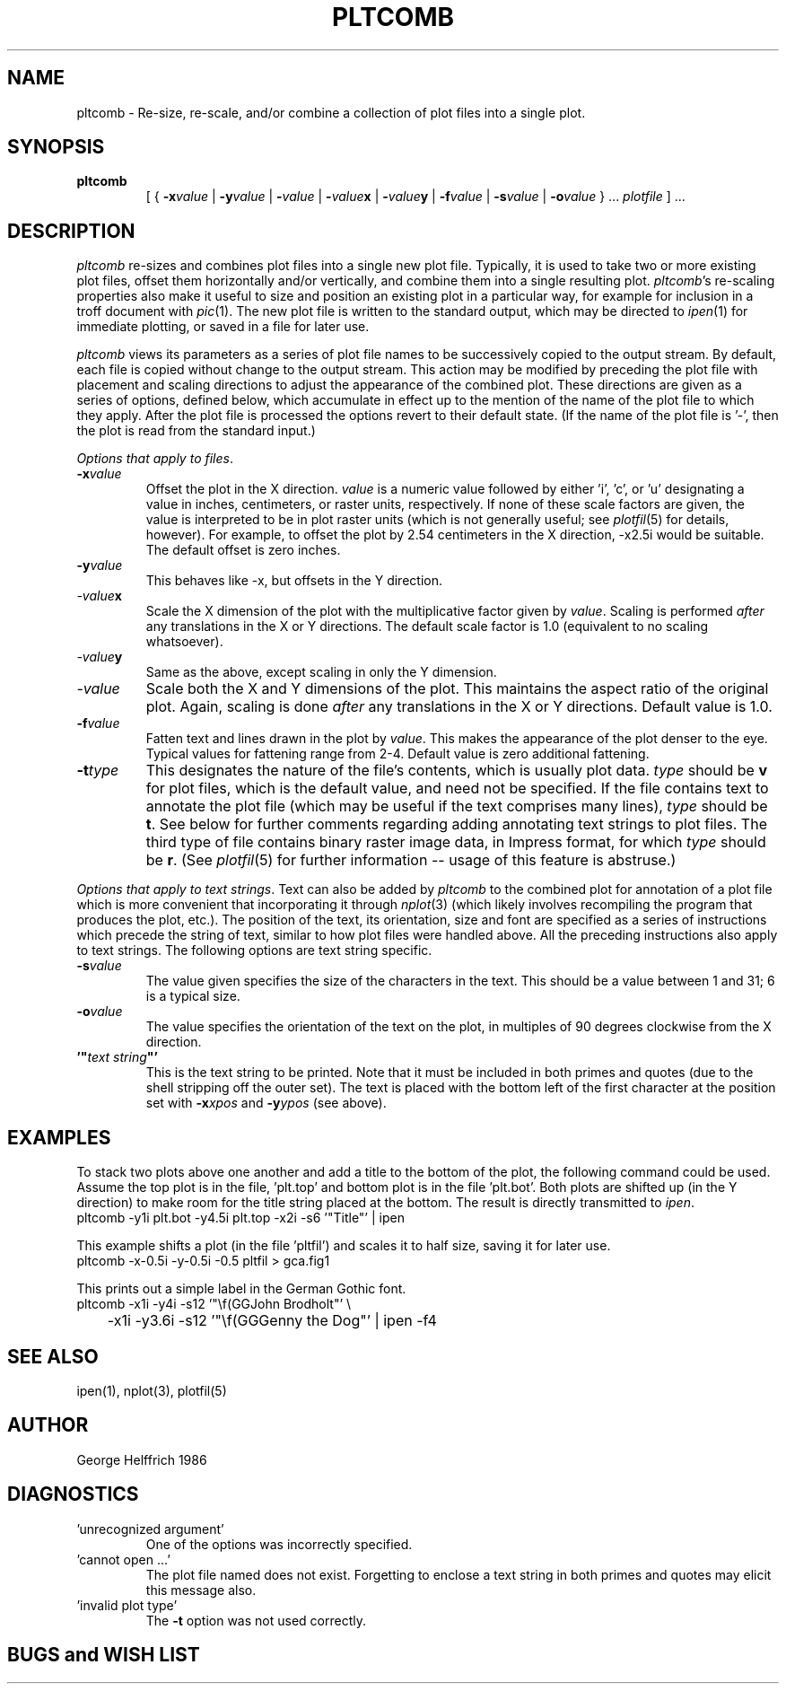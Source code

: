 .TH PLTCOMB 1G "December 2, 1987" "NU Geological Sciences"
.SH NAME
pltcomb \- Re-size, re-scale, and/or combine a collection of plot 
files into a single plot.
.SH SYNOPSIS
.TP
.B pltcomb\c
[ {
.BI -x value
|
.BI -y value
|
.BI - value
|
.BI - value\c
.B x
|
.BI - value\c
.B y
|
.BI -f value
|
.BI -s value
|
.BI -o value
} ...
.I plotfile
] ...
.SH DESCRIPTION
.I pltcomb
re-sizes and combines plot files into a single new plot file.  Typically, it
is used to take two or more existing plot files, offset them horizontally
and/or vertically, and combine them into a single resulting plot.
.IR pltcomb 's
re-scaling properties also make it useful to size and position an existing plot
in a particular way, for example for inclusion in a troff document with
.IR pic (1).
The new plot file is written to the standard output, which may be directed to
.IR ipen (1)
for immediate plotting, or saved in a file for later use.
.PP
.I pltcomb
views its parameters as a series of plot file names to be successively copied
to the output stream.  By default, each file is copied without change to the
output stream.  This action may be modified by preceding the plot file
with placement and scaling directions to adjust the appearance of the 
combined plot.  These directions are given as a series of options, defined
below, which accumulate in effect up to the mention of the
name of the plot file to which they apply.  After the plot file is processed
the options revert to their default state.  (If the name of the plot file is
\&'-', then the plot is read from the standard input.)
.PP
.IR "Options that apply to files" .
.TP 
.BI -x value
Offset the plot in the X direction.
.I value
is a numeric value followed by either 'i', 'c', or 'u' designating a value in
inches, centimeters, or raster units, respectively.  If none of these 
scale factors are given, the value is interpreted to be in plot raster units 
(which is not generally useful; see
.IR plotfil (5)
for details, however).  For example, to offset the plot by 2.54 centimeters
in the X direction, -x2.5i would be suitable.  The default offset is zero
inches.
.TP
.BI -y value
This behaves like -x, but offsets in the Y direction.
.TP
.IB -value x
Scale the X dimension of the plot with the multiplicative factor given by
.IR value .
Scaling is performed
.I after
any translations in the X or Y directions.  The default scale factor is 1.0
(equivalent to no scaling whatsoever).
.TP
.IB -value y
Same as the above, except scaling in only the Y dimension.
.TP
.I -value
Scale both the X and Y dimensions of the plot.  This maintains the aspect ratio
of the original plot.  Again, scaling is done
.I after
any translations in the X or Y directions.  Default value is 1.0.
.TP
.BI -f value
Fatten text and lines drawn in the plot by
.IR value .
This makes the appearance of the plot denser to the eye.  Typical values for
fattening range from 2-4.  Default value is zero additional fattening.
.TP
.BI -t type
This designates the nature of the file's contents, which is usually plot
data.
.I type
should be
.B v
for plot files, which is the default value, and need not be specified.
If the file contains text to annotate the plot file (which may be useful
if the text comprises many lines),
.I type
should be
.BR t .
See below for further comments regarding adding annotating text strings to
plot files.
The third type of file contains binary raster image data, in Impress format,
for which
.I type
should be
.BR r .
(See
.IR plotfil (5)
for further information -- usage of this feature is abstruse.)
.PP
.IR "Options that apply to text strings" .
Text can also be added by
.I pltcomb 
to the combined plot for annotation of a plot file 
which is more convenient that incorporating it through
.IR nplot (3)
(which likely involves recompiling the program that produces the plot, etc.).
The position of the text, its orientation, size and font are specified as a
series of instructions which precede the string of text, similar to how plot
files were handled above.  All the preceding instructions also apply to text 
strings.  The following options are text string specific.
.TP
.BI -s value
The value given specifies the size of the characters in the text.  This should
be a value between 1 and 31; 6 is a typical size.
.TP
.BI -o value
The value specifies the orientation of the text on the plot, in multiples of
90 degrees clockwise from the X direction.
.TP
\fB\&'"\fItext string\fB"'
.BR
This is the text string to be printed.  Note that it must be included in both
primes and quotes (due to the shell stripping off the outer set).  The text
is placed with the bottom left of the first character at the position set with
.BI -x xpos
and
.BI -y ypos
(see above).
.SH EXAMPLES
.PP
To stack two plots above one another and add a title to the bottom of the
plot, the following command could be used.  Assume the top plot is in the file,
\&'plt.top' and bottom plot is in the file 'plt.bot'.  Both plots are 
shifted up (in the Y direction) to make room for the title string placed at
the bottom.  The result is directly transmitted to
.IR ipen .
.nf
pltcomb -y1i plt.bot -y4.5i plt.top -x2i -s6 '"Title"' | ipen
.fi
.PP
This example shifts a plot (in the file 'pltfil') and scales it to half size,
saving it for later use.
.nf
pltcomb -x-0.5i -y-0.5i -0.5 pltfil > gca.fig1
.fi
.PP
This prints out a simple label in the German Gothic font.
.nf
pltcomb -x1i -y4i -s12 '"\\f(GGJohn Brodholt"' \\
	-x1i -y3.6i -s12 '"\\f(GGGenny the Dog"' | ipen -f4
.fi
.SH SEE ALSO
ipen(1), nplot(3), plotfil(5)
.SH AUTHOR
George Helffrich 1986
.SH DIAGNOSTICS
.TP
\&'unrecognized argument'
One of the options was incorrectly specified.
.TP
\&'cannot open ...'
The plot file named does not exist.  Forgetting to enclose a text string in
both primes and quotes may elicit this message also.
.TP
\&'invalid plot type'
The
.B -t
option was not used correctly.
.SH "BUGS and WISH LIST"
